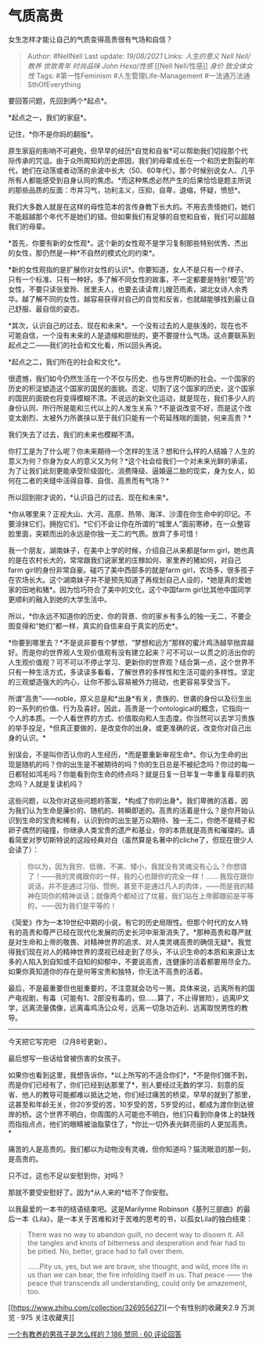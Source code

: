* 气质高贵
  :PROPERTIES:
  :CUSTOM_ID: 气质高贵
  :END:

女生怎样才能让自己的气质变得高贵很有气场和自信？

#+BEGIN_QUOTE
  Author: #NellNell Last update: /19/08/2021/ Links: [[人生的意义]]
  [[Nell Nell/教养]] [[世故青年]] [[时尚品味]] [[John Hexa/性感]] [[Nell
  Nell/性感]] [[身价]] [[致全体女性]] Tags: #第一性Feminism
  #人生管理Life-Management #一法通万法通SthOfEverything
#+END_QUOTE

要回答问题，先回到两个*起点*。

*起点之一，我们的家庭*。

记住，*你不是你妈的翻版*。

原生家庭的影响不可避免，但早早的经历*自觉和自省*可以帮助我们切段那个代际传承的咒诅。由于众所周知的历史原因，我们的母辈成长在一个和历史割裂的年代，她们在动荡或者动荡的余波中长大（50、60年代）。那个时候别说女人、几乎所有人都能感受到自身认同的焦虑。*而这种焦虑必然产生的后果恰恰是题主所说的那些品质的反面：市井习气，功利主义，压抑，自卑，退缩，怀疑，愤怒*。

我们大多数人就是在这样的母性范本的言传身教下长大的。不用去责怪她们，她们不能超越那个年代不是她们的错。但如果我们有足够的自觉和自省，我们可以超越我们的母辈。

*首先，你要有新的女性观*。这个新的女性观不是学习复制那些特别优秀、杰出的女性，那仍然是一种*不自然的模式化的约束*。

*新的女性观指的是扩展你对女性的认识*。你要知道，女人不是只有一个样子、只有一个标准、只有一种好。多了解不同女性的故事，不一定都要是特别“模范”的女性，不要只读张爱玲、居里夫人，也要去读读育儿嫂范雨素，湖北女诗人余秀华。越了解不同的女性，越容易获得对自己的自觉和反省，也就越能够找到最让自己舒服、最自信的姿态。

*其次，认识自己的过去、现在和未来*。一个没有过去的人是肤浅的，现在也不可能自信，一个没有未来的人是退缩和胆怯的，更不要提什么气场。这点要联系到起点之二------我们的社会和文化看，所以回头再说。

*起点之二，我们所在的社会和文化*。

很遗憾，我们如今仍然生活在一个不仅与历史、也与世界切断的社会。一个国家的历史的积淀塑造这个国家的国民的面貌。否定、切割了这个国家的历史，这个国家的国民的面貌也将变得模糊不清。不说远的新文化运动，就是现在，我们多少人的身份认同、所行所是能和三代以上的人发生关系？*不是说改变不好，而是这个改变太剧烈、太被外力所裹挟以至于我们只能有一个苟延残喘的面貌，何来高贵？*

我们失去了过去，我们的未来也模糊不清。

你打工是为了什么呢？你未来期待一个怎样的生活？想和什么样的人结婚？人生的意义为何？你身为女人的意义又为何？*这个社会给我们一个对未来光鲜的承诺，为了让我们此刻更能承受阶级固化、消费降级、逼婚逼二胎的现实，身为女人，如何在二者的夹缝中活得自尊、自信、高贵而有气场？*

所以回到刚才说的，*认识自己的过去、现在和未来*。

*你从哪里来？正视大山、大河、高原、热带、海洋、沙漠在你生命中的印记。不要涂抹它们，拥抱它们。*它们不会让你在所谓的“城里人”面前寒碜，在一众整容脸里面，突颖而出的永远是你独一无二的气质。放弃了多可惜！

我一个朋友，湖南妹子，在美中上学的时候，介绍自己从来都是farm
girl，她也真的是在农村长大的，常常跟我们说家里的庄稼如何、家里养的猪如何，对自己farm
girl的身份非常自豪。碰巧了美中西部多的就是farm
girl，农场多，很多孩子在农场长大。这个湖南妹子并不是预先知道了再规划自己人设的，*她是真的爱她家的田地和猪*。因为恰巧符合了美中的文化，这个中国farm
girl比其他中国同学更顺利的融入到她的大学生活中。

所以，*你永远不知道你的历史、你的背景、你的家乡有多么的独一无二，不要企图变得和“她们”都一样，真实的自信来自于真实的历史*。

*你要到哪里去？*不是说非要有个梦想，“梦想和远方”那样的蜜汁鸡汤越早抛弃越好。而是你的世界观人生观价值观有没有建立起来？可不可以一以贯之的活出你的人生观价值观？可不可以不停止学习、更新你的世界观？结合第一点，这个世界不只有一种生活方式，多读读多看看，了解世界的多样性和生活可能的多样性。坚定的三观塑造强大的内心，让你不那么容易被外力摇动，也更容易享受当下。

所谓“高贵”------noble，原义总是和*出身*有关，贵族的、世袭的身份以及衍生出的一系列的价值、行为及喜好。因此，高贵是一个ontological的概念，它指向一个人的本质。一个人看世界的方式、价值取向和人生态度。你当然可以去学习贵族的举手投足，*但真正要做的，是改变你的出身。或更准确的说，改变你对自己出身的认识。*

别误会，不是叫你否认你的人生经历，*而是要重新审视生命*。你认为生命的出现是随机的吗？你的出生是不被期待的吗？你的生日总是不被纪念吗？你过的每一日都轻如鸿毛吗？你能看到你生命的终点吗？就是日复一日年复一年重复母辈的执念吗？人就是复读机吗？

这些问题，以及你对这些问题的答案，*构成了你的出身*。我们卑微的活着，因为我们认为生命是廉价的、随机的、转瞬即逝的。高贵的活着是什么？是你开始认识到生命的宝贵和稀有，认识到你的出生是万众期待、独一无二，你绝不是精子和卵子偶然的碰撞，你继承人类宝贵的遗产和基业，你的本质就是高贵和璀璨的。请看简爱对罗切斯特说的这段经典对白（虽然算是名著中的cliche了，但现在很少人会读了）：

#+BEGIN_QUOTE
  你以为，因为我穷、低微、不美、矮小，我就没有灵魂没有心么？你想错了！------我的灵魂跟你的一样，我的心也跟你的完全一样！......
  我现在跟你说话，并不是通过习俗、惯例，甚至不是通过凡人的肉体，------而是我的精神在同你的精神谈话；就像两个都经过了坟墓，我们站在上帝脚跟前是平等的，------因为我们是平等的！
#+END_QUOTE

《简爱》作为一本19世纪中期的小说，有它的历史局限性。但那个时代的女人特有的高贵和尊严已经在现代化发展的历史长河中渐渐消失了。*那种高贵和尊严就是对生命和上帝的敬畏、对精神世界的追求、对人类灵魂高贵的确信无疑*。我觉得我们现在对人的精神世界的漠视已经走到了尽头，不认识生命的本质和来源让太多的人陷入到自知或不自知的抑郁中，不要说高贵，连健康的活着都要用尽全力。如果你真知道你的存在是何等宝贵和独特，你无法不高贵的活着。

最后，不是最重要但也挺重要的，不注意就会功亏一篑。具体来说，远离所有的国产电视剧，有毒（可能有1、2部没有毒的，但......算了，不止得冒险），远离IP文学，远离流量偶像，远离毒鸡汤公众号，远离一切急功近利、远离取悦男性的教导。

--------------

今天把它写完吧 （2月8号更新）。

最后想写一些话给曾被伤害的女孩子。

如果你也看到这里，我想告诉你，*以上所写的不适合你们*，*不是你们做不到，而是你们已经有了，你们已经到达那里了*，别人要经过无数的学习、刻意的反省、他人的教导可能都难以抵达之地，你们经过痛苦的桥梁，早早的就到了那里，这甚至和年龄无关，你20岁受的苦，10岁受的苦，5岁受的过，都成为渡你到达彼岸的桥。这个世界不明白，你周围的人可能也不明白，他们只看到你身体上的缺残而指指点点，他们的眼睛被油脂蒙住了，*你比一切外表光鲜亮丽的人更加高贵。*

痛苦的人是高贵的。我们都以为动物没有灵魂，但你知道吗？猫流眼泪的那一刻，是高贵的。

只不过，这也不足以安慰到你，对吗？

那就不要受安慰好了。因为*从人来的*给不了你安慰。

以我最爱的一本书的结语结束吧。这是Marilynne
Robinson《基列三部曲》的最后一本《Lila》，是一本关于苦难和对于苦难的思考的书，以孤女Lila的独白结束：

#+BEGIN_QUOTE
  There was no way to abandon guilt, no decent way to disown it. All the
  tangles and knots of bitterness and desperation and fear had to be
  pitied. No, better, grace had to fall over them.

  ......Pity us, yes, but we are brave, she thought, and wild, more life
  in us than we can bear, the fire infolding itself in us. That peace
  ------ the peace that transcends all understanding, could only be
  amazement, too.
#+END_QUOTE

[[https://www.zhihu.com/collection/326955627][一个有性别的收藏夹2.9
万浏览 · 975
关注收藏夹[[https://pic2.zhimg.com/80/v2-b2918ef3f9c19572ba524ac59316a917_1440w.png]]]]

[[https://www.zhihu.com/question/288381809/answer/681425360][一个有教养的男孩子是怎么样的？186
赞同 · 60 评论回答]]
